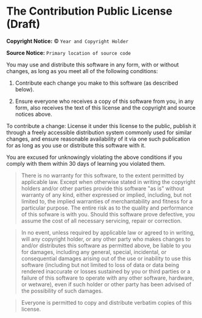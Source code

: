 * The Contribution Public License (Draft)

*Copyright Notice:* © =Year and Copyright Holder=

*Source Notice:* =Primary location of source code=

You may use and distribute this software in any form, with or
without changes, as long as you meet all of the following conditions:

1. Contribute each change you make to this software (as described below).

2. Ensure everyone who receives a copy of this software from you,
   in any form, also receives the text of this license and the
   copyright and source notices above.

To contribute a change: License it under this license to
the public, publish it through a freely accessible
distribution system commonly used for similar changes, and ensure
reasonable availability of it via one such publication for as long
as you use or distribute this software with it.

You are excused for unknowingly violating the above conditions
if you comply with them within 30 days of learning you violated them.

#+begin_quote
There is no warranty for this software, to the extent permitted by applicable law. Except when otherwise stated in writing the copyright holders and/or other parties provide this software "as is" without warranty of any kind, either expressed or implied, including, but not limited to, the implied warranties of merchantability and fitness for a particular purpose. The entire risk as to the quality and performance of this sofware is with you. Should this software prove defective, you assume the cost of all necessary servicing, repair or correction.
#+end_quote

#+begin_quote
In no event, unless required by applicable law or agreed to in writing, will any copyright holder, or any other party who makes changes to and/or distributes this software as permitted above, be liable to you for damages, including any general, special, incidental, or consequential damages arising out of the use or inability to use this software (including but not limited to loss of data or data being rendered inaccurate or losses sustained by you or third parties or a failure of this software to operate with any other software, hardware, or wetware), even if such holder or other party has been advised of the possibility of such damages.
#+end_quote

#+begin_quote
Everyone is permitted to copy and distribute verbatim copies of this license.
#+end_quote
